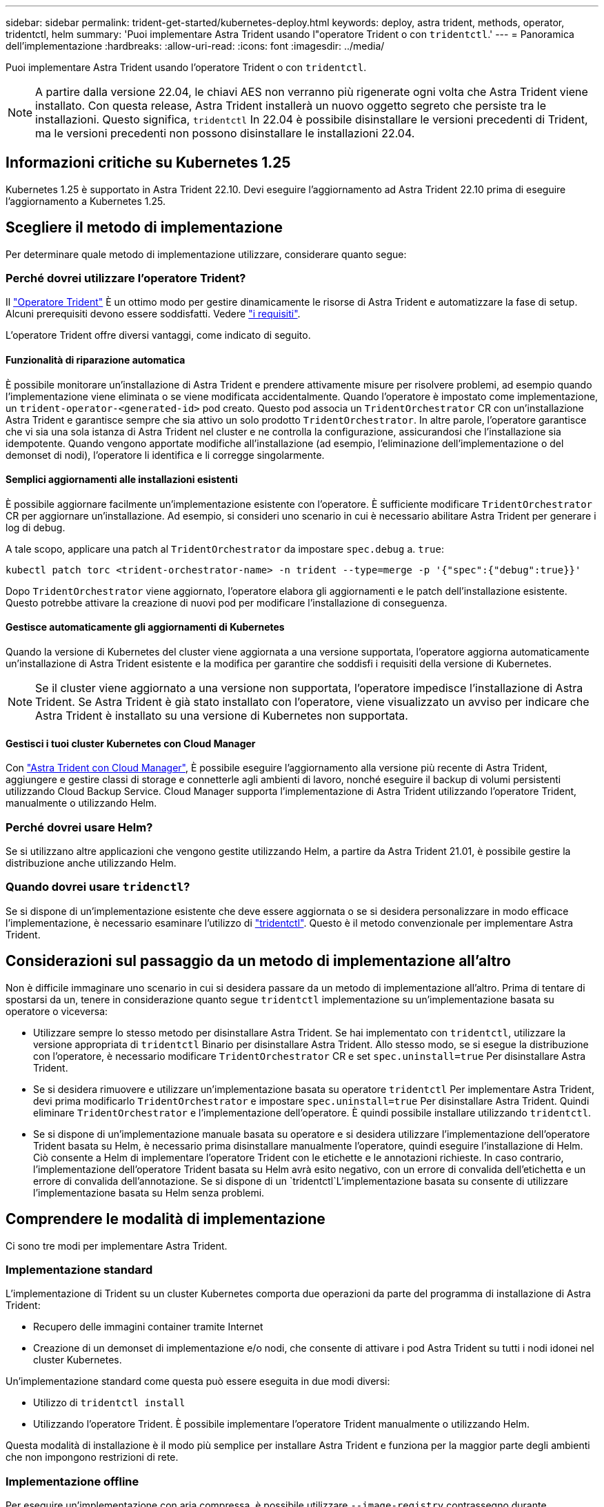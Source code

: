 ---
sidebar: sidebar 
permalink: trident-get-started/kubernetes-deploy.html 
keywords: deploy, astra trident, methods, operator, tridentctl, helm 
summary: 'Puoi implementare Astra Trident usando l"operatore Trident o con `tridentctl`.' 
---
= Panoramica dell'implementazione
:hardbreaks:
:allow-uri-read: 
:icons: font
:imagesdir: ../media/


Puoi implementare Astra Trident usando l'operatore Trident o con `tridentctl`.


NOTE: A partire dalla versione 22.04, le chiavi AES non verranno più rigenerate ogni volta che Astra Trident viene installato. Con questa release, Astra Trident installerà un nuovo oggetto segreto che persiste tra le installazioni. Questo significa, `tridentctl` In 22.04 è possibile disinstallare le versioni precedenti di Trident, ma le versioni precedenti non possono disinstallare le installazioni 22.04.



== Informazioni critiche su Kubernetes 1.25

Kubernetes 1.25 è supportato in Astra Trident 22.10. Devi eseguire l'aggiornamento ad Astra Trident 22.10 prima di eseguire l'aggiornamento a Kubernetes 1.25.



== Scegliere il metodo di implementazione

Per determinare quale metodo di implementazione utilizzare, considerare quanto segue:



=== Perché dovrei utilizzare l'operatore Trident?

Il link:kubernetes-deploy-operator.html["Operatore Trident"^] È un ottimo modo per gestire dinamicamente le risorse di Astra Trident e automatizzare la fase di setup. Alcuni prerequisiti devono essere soddisfatti. Vedere link:requirements.html["i requisiti"^].

L'operatore Trident offre diversi vantaggi, come indicato di seguito.



==== Funzionalità di riparazione automatica

È possibile monitorare un'installazione di Astra Trident e prendere attivamente misure per risolvere problemi, ad esempio quando l'implementazione viene eliminata o se viene modificata accidentalmente. Quando l'operatore è impostato come implementazione, un `trident-operator-<generated-id>` pod creato. Questo pod associa un `TridentOrchestrator` CR con un'installazione Astra Trident e garantisce sempre che sia attivo un solo prodotto `TridentOrchestrator`. In altre parole, l'operatore garantisce che vi sia una sola istanza di Astra Trident nel cluster e ne controlla la configurazione, assicurandosi che l'installazione sia idempotente. Quando vengono apportate modifiche all'installazione (ad esempio, l'eliminazione dell'implementazione o del demonset di nodi), l'operatore li identifica e li corregge singolarmente.



==== Semplici aggiornamenti alle installazioni esistenti

È possibile aggiornare facilmente un'implementazione esistente con l'operatore. È sufficiente modificare `TridentOrchestrator` CR per aggiornare un'installazione. Ad esempio, si consideri uno scenario in cui è necessario abilitare Astra Trident per generare i log di debug.

A tale scopo, applicare una patch al `TridentOrchestrator` da impostare `spec.debug` a. `true`:

[listing]
----
kubectl patch torc <trident-orchestrator-name> -n trident --type=merge -p '{"spec":{"debug":true}}'
----
Dopo `TridentOrchestrator` viene aggiornato, l'operatore elabora gli aggiornamenti e le patch dell'installazione esistente. Questo potrebbe attivare la creazione di nuovi pod per modificare l'installazione di conseguenza.



==== Gestisce automaticamente gli aggiornamenti di Kubernetes

Quando la versione di Kubernetes del cluster viene aggiornata a una versione supportata, l'operatore aggiorna automaticamente un'installazione di Astra Trident esistente e la modifica per garantire che soddisfi i requisiti della versione di Kubernetes.


NOTE: Se il cluster viene aggiornato a una versione non supportata, l'operatore impedisce l'installazione di Astra Trident. Se Astra Trident è già stato installato con l'operatore, viene visualizzato un avviso per indicare che Astra Trident è installato su una versione di Kubernetes non supportata.



==== Gestisci i tuoi cluster Kubernetes con Cloud Manager

Con link:https://docs.netapp.com/us-en/cloud-manager-kubernetes/concept-kubernetes.html["Astra Trident con Cloud Manager"^], È possibile eseguire l'aggiornamento alla versione più recente di Astra Trident, aggiungere e gestire classi di storage e connetterle agli ambienti di lavoro, nonché eseguire il backup di volumi persistenti utilizzando Cloud Backup Service. Cloud Manager supporta l'implementazione di Astra Trident utilizzando l'operatore Trident, manualmente o utilizzando Helm.



=== Perché dovrei usare Helm?

Se si utilizzano altre applicazioni che vengono gestite utilizzando Helm, a partire da Astra Trident 21.01, è possibile gestire la distribuzione anche utilizzando Helm.



=== Quando dovrei usare `tridenctl`?

Se si dispone di un'implementazione esistente che deve essere aggiornata o se si desidera personalizzare in modo efficace l'implementazione, è necessario esaminare l'utilizzo di link:kubernetes-deploy-tridentctl.html["tridentctl"^]. Questo è il metodo convenzionale per implementare Astra Trident.



== Considerazioni sul passaggio da un metodo di implementazione all'altro

Non è difficile immaginare uno scenario in cui si desidera passare da un metodo di implementazione all'altro. Prima di tentare di spostarsi da un, tenere in considerazione quanto segue `tridentctl` implementazione su un'implementazione basata su operatore o viceversa:

* Utilizzare sempre lo stesso metodo per disinstallare Astra Trident. Se hai implementato con `tridentctl`, utilizzare la versione appropriata di `tridentctl` Binario per disinstallare Astra Trident. Allo stesso modo, se si esegue la distribuzione con l'operatore, è necessario modificare `TridentOrchestrator` CR e set `spec.uninstall=true` Per disinstallare Astra Trident.
* Se si desidera rimuovere e utilizzare un'implementazione basata su operatore `tridentctl` Per implementare Astra Trident, devi prima modificarlo `TridentOrchestrator` e impostare `spec.uninstall=true` Per disinstallare Astra Trident. Quindi eliminare `TridentOrchestrator` e l'implementazione dell'operatore. È quindi possibile installare utilizzando `tridentctl`.
* Se si dispone di un'implementazione manuale basata su operatore e si desidera utilizzare l'implementazione dell'operatore Trident basata su Helm, è necessario prima disinstallare manualmente l'operatore, quindi eseguire l'installazione di Helm. Ciò consente a Helm di implementare l'operatore Trident con le etichette e le annotazioni richieste. In caso contrario, l'implementazione dell'operatore Trident basata su Helm avrà esito negativo, con un errore di convalida dell'etichetta e un errore di convalida dell'annotazione. Se si dispone di un `tridentctl`L'implementazione basata su consente di utilizzare l'implementazione basata su Helm senza problemi.




== Comprendere le modalità di implementazione

Ci sono tre modi per implementare Astra Trident.



=== Implementazione standard

L'implementazione di Trident su un cluster Kubernetes comporta due operazioni da parte del programma di installazione di Astra Trident:

* Recupero delle immagini container tramite Internet
* Creazione di un demonset di implementazione e/o nodi, che consente di attivare i pod Astra Trident su tutti i nodi idonei nel cluster Kubernetes.


Un'implementazione standard come questa può essere eseguita in due modi diversi:

* Utilizzo di `tridentctl install`
* Utilizzando l'operatore Trident. È possibile implementare l'operatore Trident manualmente o utilizzando Helm.


Questa modalità di installazione è il modo più semplice per installare Astra Trident e funziona per la maggior parte degli ambienti che non impongono restrizioni di rete.



=== Implementazione offline

Per eseguire un'implementazione con aria compressa, è possibile utilizzare `--image-registry` contrassegno durante l'invocazione `tridentctl install` per puntare a un registro di immagini privato. Se si esegue l'implementazione con l'operatore Trident, è possibile specificare in alternativa `spec.imageRegistry` nel `TridentOrchestrator`. Questo registro deve contenere https://hub.docker.com/r/netapp/trident/["Immagine di Trident"^], il https://hub.docker.com/r/netapp/trident-autosupport/["Immagine Trident AutoSupport"^]E le immagini sidecar CSI come richiesto dalla versione di Kubernetes.

Per personalizzare l'implementazione, è possibile utilizzare `tridentctl` Generare i manifesti per le risorse di Trident. Ciò include la distribuzione, il demonset, l'account del servizio e il ruolo del cluster creato da Astra Trident durante l'installazione.

Per ulteriori informazioni sulla personalizzazione della distribuzione, consultare i seguenti collegamenti:

* link:kubernetes-customize-deploy.html["Personalizza la tua implementazione basata su operatore"^]
* 



IMPORTANT: Se si utilizza un repository di immagini privato, è necessario aggiungere `/sig-storage` Alla fine dell'URL privato del Registro di sistema. Quando si utilizza un registro di sistema privato per `tridentctl` implementazione, è necessario utilizzare `--trident-image` e. `--autosupport-image` in combinazione con `--image-registry`. Se stai implementando Astra Trident utilizzando l'operatore Trident, assicurati che orchestrator CR includa `tridentImage` e. `autosupportImage` nei parametri di installazione.



=== Implementazione remota

Di seguito viene riportata una panoramica generale del processo di implementazione remota:

* Implementare la versione appropriata di `kubectl` Sul computer remoto da cui si desidera implementare Astra Trident.
* Copiare i file di configurazione dal cluster Kubernetes e impostare `KUBECONFIG` variabile di ambiente sul computer remoto.
* Avviare un `kubectl get nodes` Per verificare che sia possibile connettersi al cluster Kubernetes richiesto.
* Completare l'implementazione dal computer remoto utilizzando i passaggi di installazione standard.




== Altre opzioni di configurazione note

Quando si installa Astra Trident sui prodotti del portfolio VMware Tanzu:

* Il cluster deve supportare workload con privilegi.
* Il `--kubelet-dir` flag deve essere impostato sulla posizione della directory di kubelet. Per impostazione predefinita, questo è `/var/vcap/data/kubelet`.
+
Specificare la posizione del kubelet utilizzando `--kubelet-dir` È noto per lavorare con Trident Operator, Helm e. `tridentctl` implementazioni.


